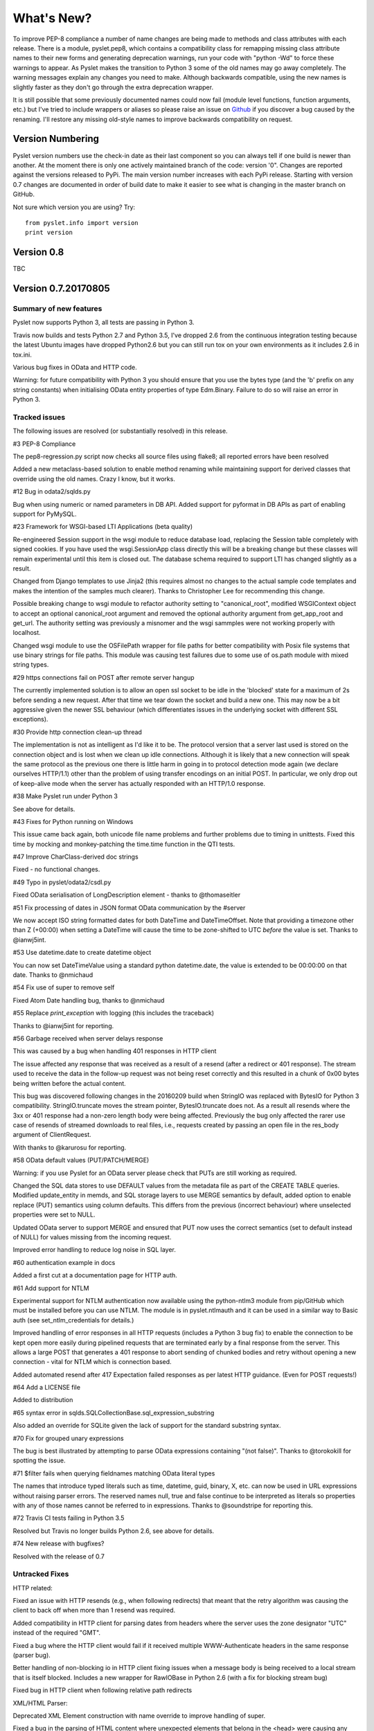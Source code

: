 What's New?
===========

To improve PEP-8 compliance a number of name changes are being made to
methods and class attributes with each release.  There is a module,
pyslet.pep8, which contains a compatibility class for remapping missing
class attribute names to their new forms and generating deprecation
warnings, run your code with "python -Wd" to force these warnings to
appear.  As Pyslet makes the transition to Python 3 some of the old
names may go away completely.  The warning messages explain any changes
you need to make.  Although backwards compatible, using the new names is
slightly faster as they don't go through the extra deprecation wrapper.
 
It is still possible that some previously documented names could now
fail (module level functions, function arguments, etc.) but I've tried
to include wrappers or aliases so please raise an issue on Github_ if you
discover a bug caused by the renaming.  I'll restore any missing
old-style names to improve backwards compatibility on request.
 
..  _Github: https://github.com/swl10/pyslet


Version Numbering
-----------------

Pyslet version numbers use the check-in date as their last component so
you can always tell if one build is newer than another.  At the moment
there is only one actively maintained branch of the code: version '0".
Changes are reported against the versions released to PyPi.  The main
version number increases with each PyPi release.  Starting with version
0.7 changes are documented in order of build date to make it easier to
see what is changing in the master branch on GitHub.

Not sure which version you are using?  Try::

    from pyslet.info import version
    print version


Version 0.8
-----------

TBC


Version 0.7.20170805
--------------------

Summary of new features
~~~~~~~~~~~~~~~~~~~~~~~

Pyslet now supports Python 3, all tests are passing in Python 3.

Travis now builds and tests Python 2.7 and Python 3.5, I've dropped 2.6
from the continuous integration testing because the latest Ubuntu images
have dropped Python2.6 but you can still run tox on your own
environments as it includes 2.6 in tox.ini.

Various bug fixes in OData and HTTP code.

Warning: for future compatibility with Python 3 you should ensure that
you use the bytes type (and the 'b' prefix on any string constants) when
initialising OData entity properties of type Edm.Binary.  Failure to do
so will raise an error in Python 3.


Tracked issues
~~~~~~~~~~~~~~

The following issues are resolved (or substantially resolved) in this
release.


#3 PEP-8 Compliance

The pep8-regression.py script now checks all source files using flake8;
all reported errors have been resolved

Added a new metaclass-based solution to enable method renaming while
maintaining support for derived classes that override using the old
names.  Crazy I know, but it works.


#12 Bug in odata2/sqlds.py

Bug when using numeric or named parameters in DB API.  Added support for
pyformat in DB APIs as part of enabling support for PyMySQL.


#23 Framework for WSGI-based LTI Applications (beta quality)

Re-engineered Session support in the wsgi module to reduce database
load, replacing the Session table completely with signed cookies.  If
you have used the wsgi.SessionApp class directly this will be a breaking
change but these classes will remain experimental until this item is
closed out.  The database schema required to support LTI has changed
slightly as a result.

Changed from Django templates to use Jinja2 (this requires almost no
changes to the actual sample code templates and makes the intention of
the samples much clearer).  Thanks to Christopher Lee for recommending
this change.

Possible breaking change to wsgi module to refactor authority setting to
"canonical_root", modified WSGIContext object to accept an optional
canonical_root argument and removed the optional authority argument from
get_app_root and get_url.  The authority setting was previously a
misnomer and the wsgi sammples were not working properly with localhost.

Changed wsgi module to use the OSFilePath wrapper for file paths for
better compatibility with Posix file systems that use binary strings for
file paths.  This module was causing test failures due to some use of
os.path module with mixed string types.


#29 https connections fail on POST after remote server hangup

The currently implemented solution is to allow an open ssl socket to be
idle in the 'blocked' state for a maximum of 2s before sending a new
request. After that time we tear down the socket and build a new one.
This may now be a bit aggressive given the newer SSL behaviour (which
differentiates issues in the underlying socket with different SSL
exceptions).


#30 Provide http connection clean-up thread

The implementation is not as intelligent as I'd like it to be. The
protocol version that a server last used is stored on the connection
object and is lost when we clean up idle connections. Although it is
likely that a new connection will speak the same protocol as the
previous one there is little harm in going in to protocol detection mode
again (we declare ourselves HTTP/1.1) other than the problem of using
transfer encodings on an initial POST. In particular, we only drop out
of keep-alive mode when the server has actually responded with an
HTTP/1.0 response.


#38 Make Pyslet run under Python 3

See above for details.


#43 Fixes for Python running on Windows

This issue came back again, both unicode file name problems and further
problems due to timing in unittests.  Fixed this time by mocking and
monkey-patching the time.time function in the QTI tests.


#47 Improve CharClass-derived doc strings

Fixed - no functional changes.


#49 Typo in pyslet/odata2/csdl.py

Fixed OData serialisation of LongDescription element - thanks to
@thomaseitler


#51 Fix processing of dates in JSON format OData communication by the
#server

We now accept ISO string formatted dates for both DateTime and
DateTimeOffset.  Note that providing a timezone other than Z (+00:00)
when setting a DateTime will cause the time to be zone-shifted to UTC
*before* the value is set.  Thanks to @ianwj5int.


#53 Use datetime.date to create datetime object 

You can now set DateTimeValue using a standard python datetime.date, the
value is extended to be 00:00:00 on that date.  Thanks to @nmichaud


#54 Fix use of super to remove self

Fixed Atom Date handling bug, thanks to @nmichaud


#55 Replace `print_exception` with logging (this includes the traceback)

Thanks to @ianwj5int for reporting.


#56 Garbage received when server delays response

This was caused by a bug when handling 401 responses in HTTP client

The issue affected any response that was received as a result of a
resend (after a redirect or 401 response). The stream used to receive
the data in the follow-up request was not being reset correctly and this
resulted in a chunk of 0x00 bytes being written before the actual
content.

This bug was discovered following changes in the 20160209 build when
StringIO was replaced with BytesIO for Python 3 compatibility.
StringIO.truncate moves the stream pointer, BytesIO.truncate does not.
As a result all resends where the 3xx or 401 response had a non-zero
length body were being affected.  Previously the bug only affected the
rarer use case of resends of streamed downloads to real files, i.e.,
requests created by passing an open file in the res_body argument of
ClientRequest.

With thanks to @karurosu for reporting.


#58 OData default values (PUT/PATCH/MERGE)

Warning: if you use Pyslet for an OData server please check that PUTs
are still working as required.

Changed the SQL data stores to use DEFAULT values from the metadata file
as part of the CREATE TABLE queries.  Modified update_entity in memds,
and SQL storage layers to use MERGE semantics by default, added option
to enable replace (PUT) semantics using column defaults. This differs
from the previous (incorrect behaviour) where unselected properties were
set to NULL.

Updated OData server to support MERGE and ensured that PUT now uses the
correct semantics (set to default instead of NULL) for values missing
from the incoming request.

Improved error handling to reduce log noise in SQL layer.


#60 authentication example in docs

Added a first cut at a documentation page for HTTP auth.


#61 Add support for NTLM

Experimental support for NTLM authentication now available using the
python-ntlm3 module from pip/GitHub which must be installed before you
can use NTLM.  The module is in pyslet.ntlmauth and it can be used in a
similar way to Basic auth (see set_ntlm_credentials for details.)

Improved handling of error responses in all HTTP requests (includes a
Python 3 bug fix) to enable the connection to be kept open more easily
during pipelined requests that are terminated early by a final response
from the server. This allows a large POST that generates a 401 response
to abort sending of chunked bodies and retry without opening a new
connection - vital for NTLM which is connection based.

Added automated resend after 417 Expectation failed responses as per
latest HTTP guidance.  (Even for POST requests!)


#64 Add a LICENSE file

Added to distribution


#65 syntax error in sqlds.SQLCollectionBase.sql_expression_substring

Also added an override for SQLite given the lack of support for the
standard substring syntax.


#70 Fix for grouped unary expressions

The bug is best illustrated by attempting to parse OData expressions
containing "(not false)".  Thanks to @torokokill for spotting the issue.


#71 $filter fails when querying fieldnames matching OData literal types

The names that introduce typed literals such as time, datetime, guid,
binary, X, etc. can now be used in URL expressions without raising
parser errors.  The reserved names null, true and false continue to be
interpreted as literals so properties with any of those names cannot be
referred to in expressions.  Thanks to @soundstripe for reporting this.


#72 Travis CI tests failing in Python 3.5

Resolved but Travis no longer builds Python 2.6, see above for details.


#74 New release with bugfixes?

Resolved with the release of 0.7


Untracked Fixes
~~~~~~~~~~~~~~~

HTTP related:

Fixed an issue with HTTP resends (e.g., when following redirects) that
meant that the retry algorithm was causing the client to back off when
more than 1 resend was required.

Added compatibility in HTTP client for parsing dates from headers where
the server uses the zone designator "UTC" instead of the required "GMT".

Fixed a bug where the HTTP client would fail if it received multiple
WWW-Authenticate headers in the same response (parser bug).

Better handling of non-blocking io in HTTP client fixing issues when a
message body is being received to a local stream that is itself blocked.
Includes a new wrapper for RawIOBase in Python 2.6 (with a fix for
blocking stream bug)

Fixed bug in HTTP client when following relative path redirects


XML/HTML Parser:

Deprecated XML Element construction with name override to improve
handling of super.

Fixed a bug in the parsing of HTML content where unexpected elements
that belong in the <head> were causing any preceding <body> content to
be ignored.  Added the get_or_add_child method to XML Elements to deal
with cases where add_child's 'reset' of the element's children is
undesired.

Fixed a bug in the XML parser where the parsed DTD was not being set
in the Document instance.

CDATA sections were not being generated properly by the (old) function
:meth:`pyslet.xml.structures.EscapeCDSect`, causing the HTML style
and script tags to have their content rendered incorrectly.  These tags
are not part of the QTI content model so this bug is unlikely to have
had an impact on real data.

XMLEntity class is now a context manager to help ensure that files are
closed before garbage collection.  Unittests were triggering resource
leak warnings in Python 3.

Fixed a bug in the XML tests that shows up on Windows if the xml test
files are checked out with auto-translation of line ends.


Misc:

Fixed a bug in the detect_encoding function in unicode5 module (most
likely benign).

Added support for expanded dates to iso8601 module (merged from OData v4
branch).

Refactoring of second truncation in iso8601 to use Python decimals.

Fix for comparison of midnight TimePoints not in canonical form

vfs: VirtualFilePath objects are now sortable.

Use of nested generators was triggering future warnings in Python 3,
refactored to catch StopIteration as per:
https://www.python.org/dev/peps/pep-0479/

Added SortableMixin to emulate Python 3 TypeErrors in comparisons and to
simplify implementation of comparison/hash operators in custom classes.
As a result, some Time/TimePoint comparisons which used to raise
ValueError (e.g., due to incompatible precision) now return False for ==
and != operators and raise TypeError for inequalities (<, >, etc). OData
is unaffected as OData time values of the same EDM type are always
comparable.

Re-factored previously undocumented stream classes into their own
module, in particular the Pipe implementation used for inter-thread
communication.  Adding documentation for them.

Re-factored the WSGI InputWrapper from rfc5023 into the http modules.


Sample code:

The sample code has also been updated to work in Python 3, including the
weather OData service using MySQL but this now connects through PyMySQL
as MySQLdb is not supported in Python 3.

scihub.esa.int has been renamed to scihub.copernicus.eu and the sample
code has been updated accordingly with the latest metadata-fixes and
tested using Python 3.


Version 0.6.20160201
--------------------

Summary of New Features:
    LTI module rewritten, now suitable for real applications!
    WSGI-based web-app framework built using Pyslet's DAL
    MySQL Database connector for Pyslet's DAL
    SSL, Certificates and HTTP Basic Authentication
    HTTP Cookies
    URNs

#3 PEP-8 driven refactoring (ongoing)

Added new method decorators to make supporting renamed and redirected
methods easier.  Added checks for ambiguous names in classes likely
to have been sub-classed by third-party code.

#8 Support for SSL Certificates in HTTP Clients

Fixed certificate support in OData and Atom clients.  See blog post for
further information on how to use certificates:
http://swl10.blogspot.co.uk/2014/11/basic-authentication-ssl-and-pyslets.html

#9 HTTP client retry strategy

Improved HTTP retries with simple Fibonacci-based back-off.  Also fixed
a bug where, if the first request after a server timed out an idle
connection is a POST, the request would fail.  

#12 bug when using numeric or named parameters in DB API

The basic bug is fixed and I've also added support for paramstyle
'format'.

#14 content element missing in media-link entries

Fixed. Affected atom xml formatted entities only.

#15 MySQL implementation of Pyslet's DAL (ongoing)

Changes to the core DAL to deal to better support other DB modules.
These included added support for LIMIT clauses to speed up paged access
to large entity sets.  Implementation of a retry strategy when database
commands return OperationalError (e.g., MySQL idle timeouts).  An
updated connection pool manager and an optional pool cleaner method to
clean up idle database connections.

#18 Possible bug in parsing AssociationSet names

Added a compatibility mode to odata2.csdl to enable the metadata model
to optionally accept hyphen or dash characters in simple identifiers
using::

    import pyslet.odata2.csdl as edm
    edm.set_simple_identifier_re(edm.SIMPLE_IDENTIFIER_COMPATIBILITY_RE)

#19 OData Function parameter handling

Enabled function parameter passing in OData service operations.  Only
primitive types are supported but they are now parsed correctly from the
query string and coerced to the declared parameter type.  Bound
functions now receive them as a dictionary of SimpleValue instances.

#20 HTTP Basic Authentication

Fixed an issue with the OData basic authentication support, in some
cases the HTTP client was waiting for a 401 when it could have offered
the credentials preemptively.  See also the following blog article:
http://swl10.blogspot.co.uk/2014/11/basic-authentication-ssl-and-pyslets.html

#22 Support for navigation properties in OData expressions

Although the code always contained support in general, the mapping to
SQL did not previously support the use of table joins in SQL
expressions.  This release adds support for joins (but not for nested
joins).

#23 A Framework for WSGI-based LTI Applications

Added a new module to make it easier to write WSGI-based applications.
Re-factored the existing Basic LTI module to use the new oauthlib
and Pyslet's own OData-inspired data access layer.

#24 ESA Sentinel mission compatibility

Added the capability to override the metadata used by an OData server to
deal with validation issues in some services.  Clients can now also be
created from an offline copy of the service root document.

#26 HTTP client eats memory when downloading large unchunked files

Fixed the download buffer which was failing to write out data until an
entire chunk (or the entire download) was complete.

#29 https connections fail on POST after remote server hangup

Partial mitigation with an agressive 2s window in which to start sending
a follow-up request when pipelining through https.  This is a crude
solution and the bug remains open for a more robust solution based
around use of the Expect header in HTTP/1.1.

#30 HTTP client cleanup thread

Added an optional parameter to the HTTP client constructor that creates
a cleanup thread to close down idle connections periodically.

#31 Removed reliance on Host header in wsgi app class

There are a number of ways an application can be attacked using a forged
Host header, wsgi now ignores the Host header and uses a new setting for
the preferred scheme//host:port.

#32 get_certificate_chain

Implemented a function to create a complete certificate chain. 
Implemented using pyOpenSSL with a lot of help from `this article`__

..  __:
    http://blog.san-ss.com.ar/2012/05/validating-ssl-certificate-in-python.html

#33 Fixed exception: 'NoneType' object has no attribute 'current_thread'
on exit

Caused by an overly ambitious __del__ method in SQLEntityContainer.


#34 Fixed missing Edm prefix in OData sample code
#35 Fixed missing import in rfc5023 (atom protocol) module
#36 Fixed incorrect error messages in OData $filter queries
#37 Extended comparison operators in OData to include DateTimeOffset values

All thanks to @ianwj5int for spotting

#38 Python 3 compatibility work

I have started revising modules to support Python 3.  This is not yet
production ready but it is a small impact on existing modules.  I have
done my best to maintain compatibility, in practice code should continue
to work with no changes required.

The most likely failure mode is that you may find a unicode string in
Python 2 where you expected a plain str.  This can have a knock-on
effect of promoting data to unicode, e.g., through formatting
operations.  In general the returned types of methods are just being
clarified and unicode values are returned only where they may have been
returned previously anyway.  However, in the case of the URI attributes
in the rfc2396 module the types have changed from str to unicode in this
release.

This is work in progress but the impact is likely to be minimal
at this stage.

#40 & #41 Composite keys and Slug headers

Key hints were not working properly between the OData client and server
implementations, and were not working at all when the key was composite.
It is now possible to pass the formatted entity key predicate (including
the brackets) as a Slug to the OData server and it will attempt to parse
it and use that key where allowed by the underlying data layer.

#43 Fixes for Python running on Windows

The only substantive changes required were to the way we check for io
failures when IOError is raised and the way we handle URI containing
non-ASCII characters.  Some of the unit tests were also affected due to
issues with timing, including the reduced precision of time.time() on
Windows-based systems.

    
Untracked enhancements:

Added a new module to support HTTP cookies.  The HTTP/OData client can
now be configured to accept cookies.  The default behaviour is to
*ignore* them so this won't affect existing applications.

Added a new module to support URN syntax to provide a better
implementation of the IMS LTI vocabularies.

Added an optional params dictionary to the OData expression parser to
make it *much* easier to parse parameterized OData queries.

Added new methods for creating and executing drop table statements in
the DAL.

Reworked sample code for the weather data server, included example
driver files for mod_wsgi


Other fixes:

Fixed an issue in the OData client that caused basic key lookup in
filtered entity collections to use both a key predicate and a $filter
query option. This was causing the filter to be ignored, now the key
predicate will be added to the filter rather than the path segment.

Fixed the OData DateTime parser to accept (and discard)
any time zone specifier given in the literal form as it is now allowed
in the ABNF and may therefore be generated by OData servers.

Fixed a bug in the OData server which meant that requests for JSON
format responses were not being limited by the builtin topmax and would
therefore attempt to return all matching entities in a single response.

Fixed a bug in the OData server which meant that use of $count was
causing the $filter to be ignored!

Fixed a bug in the OData URI parser that prevent compound keys from
working properly when zealous escaping was used.

Fixed a bug in the OData server which meant that error messages that
contained non-ASCII characters were causing a 500 error due to character
encoding issues when outputting the expected OData error format.

Fixed a bug in the OData expression evaluator when evaluating
expressions that traversed navigation properties over optional
relations.  If there was no associated entity an error was being raised.

Fixed a bug in the SQL DAL implementation which means that navigation
properties that require joining across a composite key were generating
syntax errors, e.g., in SQLite the message 'near "=": syntax error'
would be seen.

Fixed a bug in the SQLite DAL implementation which means that in-memory
databases were not working correctly in multi-threaded environments.

Fixed XML parser bug, ID elements in namespaced documents were not
being handled properly. 

Fixed bug in the OData server when handling non-URI characters in entity
keys

Fixed a bug with composite key handling in media streams when using the
SQL layer 


Version 0.5.20140801
--------------------

Summary of New Features:

*   OData Media Resources 

*   HTTP Package refactoring and retry handling

*   Python 2.6 Support

Tracked issues addressed in this release:

#1 added a Makefile to make it easier for others to build and develop
the code

Added a tox.ini file to enable support for tox (a tool for running the
unittests in multiple Python environments).

#3 PEP-8 driven refactoring (ongoing)

#2 Migrated the code from SVN to git:
https://github.com/swl10/pyslet

#4 Added support for read-only properties and tests for auto generated
primary and foreign key values

#6 added integration between git and travis ci (thanks @sassman for your
help with this)

#10 restored support for Python 2.6

Other Fixes
~~~~~~~~~~~

OData URLs with reserved values in their keys were failing.  For example
Entity('why%3F') was not being correctly percent-decoded by the URI
parsing class ODataURI.  Furthermore, the server implementation was
fixed to deal with the fact that PATH_INFO in the WSGI environ
dictionary follows the CGI convention of being URL-decoded.
 
 
Version 0.4 and earlier 
-----------------------

These are obsolete, version 0.4 was developed on Google Code as an integral
part of the QTI Migration tool.


PyAssess
--------

A precursor to Pyslet.  For more information see:
https://code.google.com/p/qtimigration/wiki/PyAssess
